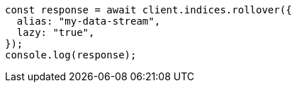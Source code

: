 // This file is autogenerated, DO NOT EDIT
// Use `node scripts/generate-docs-examples.js` to generate the docs examples

[source, js]
----
const response = await client.indices.rollover({
  alias: "my-data-stream",
  lazy: "true",
});
console.log(response);
----
